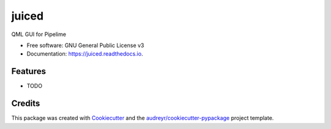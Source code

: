 ======
juiced
======


.. image:: https://img.shields.io/pypi/v/juiced.svg
        :target: https://pypi.python.org/pypi/juiced

.. image:: https://img.shields.io/travis/LucaBonfiglioli/juiced.svg
        :target: https://travis-ci.com/LucaBonfiglioli/juiced

.. image:: https://readthedocs.org/projects/juiced/badge/?version=latest
        :target: https://juiced.readthedocs.io/en/latest/?version=latest
        :alt: Documentation Status




QML GUI for Pipelime


* Free software: GNU General Public License v3
* Documentation: https://juiced.readthedocs.io.


Features
--------

* TODO

Credits
-------

This package was created with Cookiecutter_ and the `audreyr/cookiecutter-pypackage`_ project template.

.. _Cookiecutter: https://github.com/audreyr/cookiecutter
.. _`audreyr/cookiecutter-pypackage`: https://github.com/audreyr/cookiecutter-pypackage
